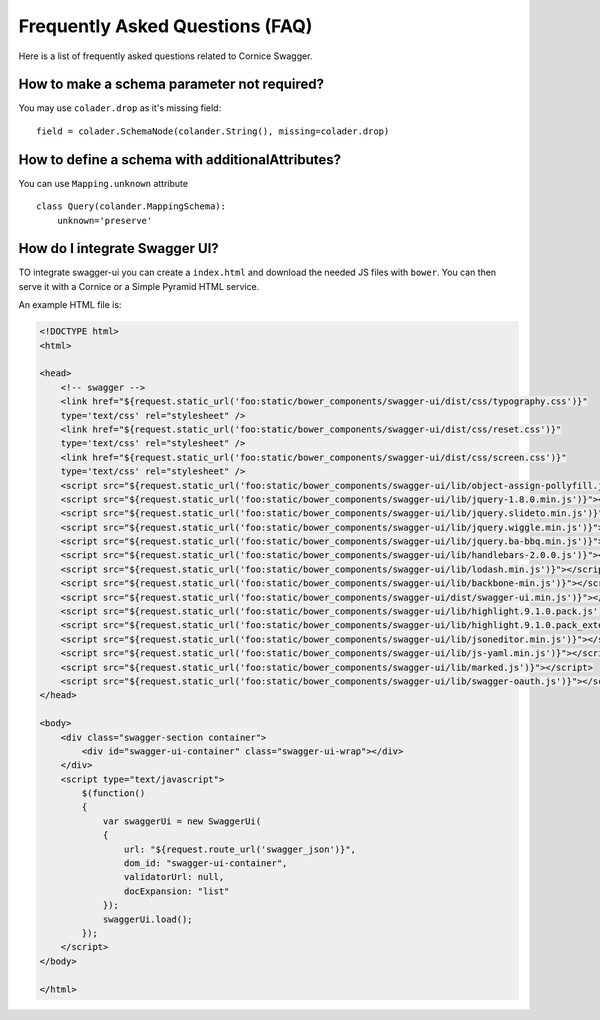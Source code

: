 Frequently Asked Questions (FAQ)
################################

Here is a list of frequently asked questions related to Cornice Swagger.

How to make a schema parameter not required?
============================================

You may use ``colader.drop`` as it's missing field::

    field = colader.SchemaNode(colander.String(), missing=colader.drop)


How to define a schema with additionalAttributes?
=================================================

You can use ``Mapping.unknown`` attribute ::

    class Query(colander.MappingSchema):
        unknown='preserve'


How do I integrate Swagger UI?
==============================

TO integrate swagger-ui you can create a ``index.html`` and download the needed JS
files with ``bower``. You can then serve it with a Cornice or a Simple Pyramid HTML service.

An example HTML file is:

.. code:: html

   <!DOCTYPE html>
   <html>

   <head>
       <!-- swagger -->
       <link href="${request.static_url('foo:static/bower_components/swagger-ui/dist/css/typography.css')}"
       type='text/css' rel="stylesheet" />
       <link href="${request.static_url('foo:static/bower_components/swagger-ui/dist/css/reset.css')}"
       type='text/css' rel="stylesheet" />
       <link href="${request.static_url('foo:static/bower_components/swagger-ui/dist/css/screen.css')}"
       type='text/css' rel="stylesheet" />
       <script src="${request.static_url('foo:static/bower_components/swagger-ui/lib/object-assign-pollyfill.js')}"></script>
       <script src="${request.static_url('foo:static/bower_components/swagger-ui/lib/jquery-1.8.0.min.js')}"></script>
       <script src="${request.static_url('foo:static/bower_components/swagger-ui/lib/jquery.slideto.min.js')}"></script>
       <script src="${request.static_url('foo:static/bower_components/swagger-ui/lib/jquery.wiggle.min.js')}"></script>
       <script src="${request.static_url('foo:static/bower_components/swagger-ui/lib/jquery.ba-bbq.min.js')}"></script>
       <script src="${request.static_url('foo:static/bower_components/swagger-ui/lib/handlebars-2.0.0.js')}"></script>
       <script src="${request.static_url('foo:static/bower_components/swagger-ui/lib/lodash.min.js')}"></script>
       <script src="${request.static_url('foo:static/bower_components/swagger-ui/lib/backbone-min.js')}"></script>
       <script src="${request.static_url('foo:static/bower_components/swagger-ui/dist/swagger-ui.min.js')}"></script>
       <script src="${request.static_url('foo:static/bower_components/swagger-ui/lib/highlight.9.1.0.pack.js')}"></script>
       <script src="${request.static_url('foo:static/bower_components/swagger-ui/lib/highlight.9.1.0.pack_extended.js')}"></script>
       <script src="${request.static_url('foo:static/bower_components/swagger-ui/lib/jsoneditor.min.js')}"></script>
       <script src="${request.static_url('foo:static/bower_components/swagger-ui/lib/js-yaml.min.js')}"></script>
       <script src="${request.static_url('foo:static/bower_components/swagger-ui/lib/marked.js')}"></script>
       <script src="${request.static_url('foo:static/bower_components/swagger-ui/lib/swagger-oauth.js')}"></script>
   </head>

   <body>
       <div class="swagger-section container">
           <div id="swagger-ui-container" class="swagger-ui-wrap"></div>
       </div>
       <script type="text/javascript">
           $(function()
           {
               var swaggerUi = new SwaggerUi(
               {
                   url: "${request.route_url('swagger_json')}",
                   dom_id: "swagger-ui-container",
                   validatorUrl: null,
                   docExpansion: "list"
               });
               swaggerUi.load();
           });
       </script>
   </body>

   </html>

